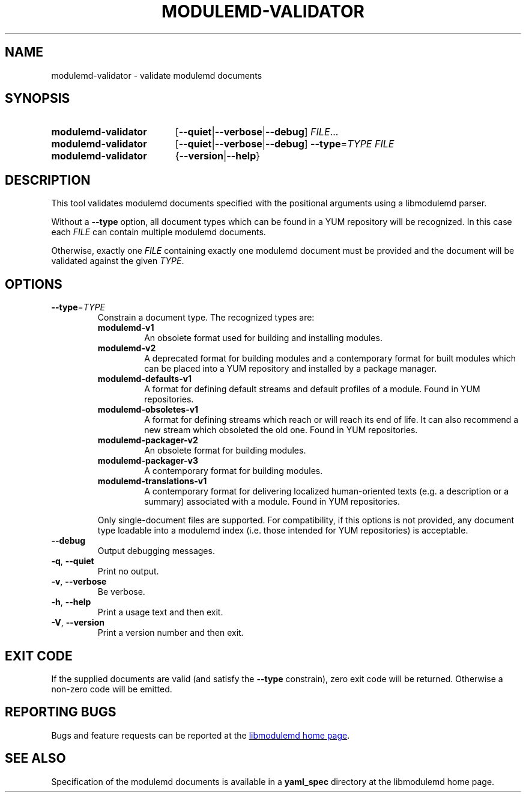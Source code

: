 .TH MODULEMD-VALIDATOR "1" "" "libmodulemd" "User Commands"
.SH NAME
modulemd-validator \- validate modulemd documents
.SH SYNOPSIS
.SY modulemd\-validator
[\fB\-\-quiet\fP|\fB\-\-verbose\fP|\fB\-\-debug\fP]
\fIFILE\fP\&.\|.\|.\&
.SY modulemd\-validator
[\fB\-\-quiet\fP|\fB\-\-verbose\fP|\fB\-\-debug\fP]
\fB\-\-type\fP=\fITYPE\fP
.I FILE
.SY modulemd\-validator
{\fB\-\-version\fP|\fB\-\-help\fP}
.YS
.SH DESCRIPTION
This tool validates modulemd documents specified with the positional arguments
using a libmodulemd parser.
.P
Without a \fB--type\fP option, all document types which can be found in a\~YUM
repository will be recognized. In this case each \fIFILE\fP can contain
multiple modulemd documents.
.P
Otherwise, exactly one \fIFILE\fP containing exactly one modulemd document must be
provided and the document will be validated against the given \fITYPE\fP.
.SH OPTIONS
.TP
\fB\-\-type\fP=\fI\,TYPE\/\fP
Constrain a document type. The recognized types are:
.RS
.TP
.B modulemd\-v1
An obsolete format used for building and installing modules.
.TP
.B modulemd\-v2
A deprecated format for building modules and a contemporary format for built
modules which can be placed into a\~YUM repository and installed by a package
manager.
.TP
.B modulemd\-defaults\-v1
A format for defining default streams and default profiles of a module. Found
in YUM repositories.
.TP
.B modulemd\-obsoletes\-v1
A format for defining streams which reach or will reach its end of
life. It can also recommend a new stream which obsoleted the old one. Found in
YUM repositories.
.TP
.B modulemd\-packager\-v2
An obsolete format for building modules.
.TP
.B modulemd\-packager\-v3
A contemporary format for building modules.
.TP
.B modulemd\-translations\-v1
A contemporary format for delivering localized human-oriented texts (e.\|g.\&
a description or a summary) associated with a module. Found in YUM
repositories.
.RE
.IP
Only single\-document files are supported.
For compatibility, if this options is not provided, any document type loadable
into a modulemd index (i.\|e.\& those intended for YUM repositories) is
acceptable.
.TP
\fB\-\-debug\fP
Output debugging messages.
.TP
\fB\-q\fP, \fB\-\-quiet\fP
Print no output.
.TP
\fB\-v\fP, \fB\-\-verbose\fP
Be verbose.
.TP
\fB\-h\fP, \fB\-\-help\fP
Print a usage text and then exit.
.TP
\fB\-V\fP, \fB\-\-version\fP
Print a version number and then exit.
.SH EXIT CODE
If the supplied documents are valid (and satisfy the \fB--type\fP constrain),
zero exit code will be returned.  Otherwise a non-zero code will be emitted.
.SH REPORTING BUGS
Bugs and feature requests can be reported at the
.UR https\://github.com/fedora-modularity/libmodulemd
libmodulemd home page
.UE .
.SH SEE ALSO
Specification of the modulemd documents is available in a \fByaml_spec\fP directory at the
libmodulemd home page.

